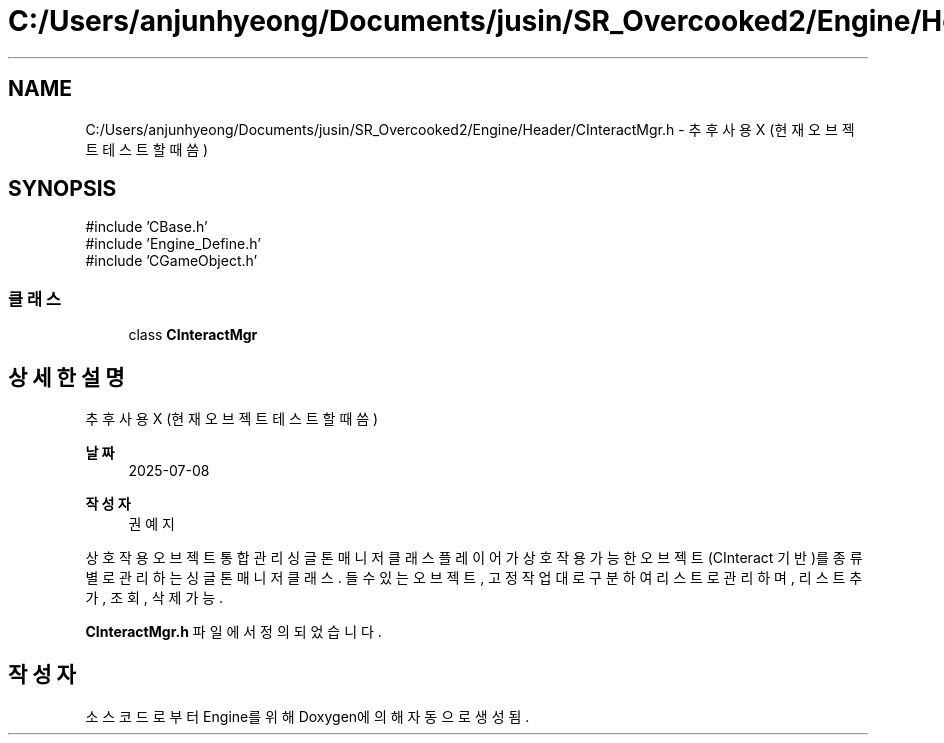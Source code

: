 .TH "C:/Users/anjunhyeong/Documents/jusin/SR_Overcooked2/Engine/Header/CInteractMgr.h" 3 "Version 1.0" "Engine" \" -*- nroff -*-
.ad l
.nh
.SH NAME
C:/Users/anjunhyeong/Documents/jusin/SR_Overcooked2/Engine/Header/CInteractMgr.h \- 추후 사용 X (현재 오브젝트 테스트할 때 씀)  

.SH SYNOPSIS
.br
.PP
\fR#include 'CBase\&.h'\fP
.br
\fR#include 'Engine_Define\&.h'\fP
.br
\fR#include 'CGameObject\&.h'\fP
.br

.SS "클래스"

.in +1c
.ti -1c
.RI "class \fBCInteractMgr\fP"
.br
.in -1c
.SH "상세한 설명"
.PP 
추후 사용 X (현재 오브젝트 테스트할 때 씀) 


.PP
\fB날짜\fP
.RS 4
2025-07-08 
.RE
.PP
\fB작성자\fP
.RS 4
권예지
.RE
.PP
상호작용 오브젝트 통합 관리 싱글톤 매니저 클래스 플레이어가 상호작용 가능한 오브젝트(CInteract 기반)를 종류별로 관리하는 싱글톤 매니저 클래스\&. 들 수 있는 오브젝트, 고정 작업대로 구분하여 리스트로 관리하며, 리스트 추가, 조회, 삭제 가능\&. 
.PP
\fBCInteractMgr\&.h\fP 파일에서 정의되었습니다\&.
.SH "작성자"
.PP 
소스 코드로부터 Engine를 위해 Doxygen에 의해 자동으로 생성됨\&.
